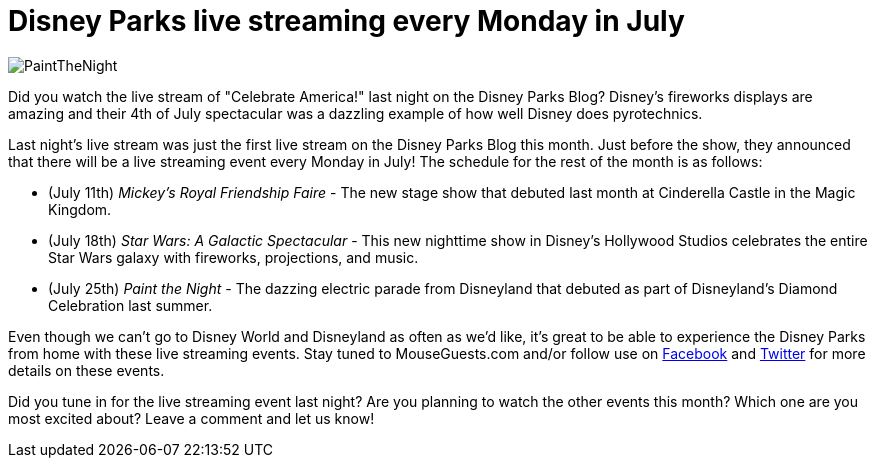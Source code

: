 = Disney Parks live streaming every Monday in July
:hp-tags: Disney World, Disneyland, News
:hp-image: covers/PaintTheNight.jpg

image::covers/PaintTheNight.jpg[caption="Paint the Night"]

Did you watch the live stream of "Celebrate America!" last night on the Disney Parks Blog? Disney's fireworks displays are amazing and their 4th of July spectacular was a dazzling example of how well Disney does pyrotechnics.

Last night's live stream was just the first live stream on the Disney Parks Blog this month. Just before the show, they announced that there will be a live streaming event every Monday in July! The schedule for the rest of the month is as follows:

 * (July 11th) _Mickey's Royal Friendship Faire_ - The new stage show that debuted last month at Cinderella Castle in the Magic Kingdom.
 * (July 18th) _Star Wars: A Galactic Spectacular_ - This new nighttime show in Disney's Hollywood Studios celebrates the entire Star Wars galaxy with fireworks, projections, and music.
 * (July 25th) _Paint the Night_ - The dazzing electric parade from Disneyland that debuted as part of Disneyland's Diamond Celebration last summer.

Even though we can't go to Disney World and Disneyland as often as we'd like, it's great to be able to experience the Disney Parks from home with these live streaming events. Stay tuned to MouseGuests.com and/or follow use on https://www.facebook.com/MouseGuests[Facebook] and https://twitter.com/mouseguests[Twitter] for more details on these events.

Did you tune in for the live streaming event last night? Are you planning to watch the other events this month? Which one are you most excited about? Leave a comment and let us know!
